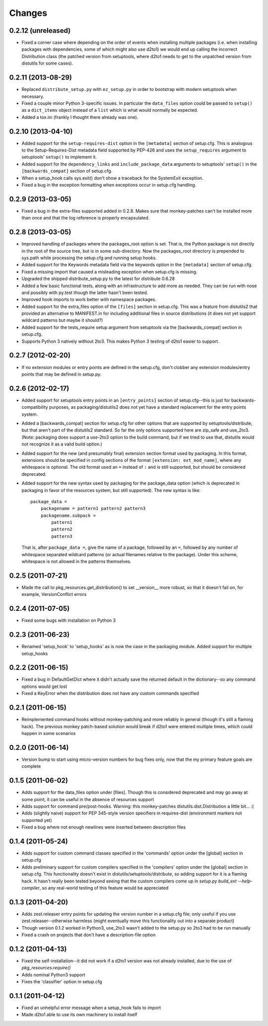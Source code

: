 Changes
=========


0.2.12 (unreleased)
-------------------

- Fixed a corner case where depending on the order of events when installing
  multiple packages (i.e. when installing packages with dependencies, some
  of which might also use d2to1) we would end up calling the incorrect
  Distribution class (the patched version from setuptools, where d2to1
  needs to get to the unpatched version from distutils for some cases).


0.2.11 (2013-08-29)
-------------------

- Replaced ``distribute_setup.py`` with ``ez_setup.py`` in order to bootstrap
  with modern setuptools when necessary.

- Fixed a couple minor Python 3-specific issues. In particular the
  ``data_files`` option could be passed to ``setup()`` as a ``dict_items``
  object instead of a ``list`` which is what would normally be expected.

- Added a tox.ini (frankly I thought there already was one).


0.2.10 (2013-04-10)
-------------------

- Added support for the ``setup-requires-dist`` option in the ``[metadata]``
  section of setup.cfg.  This is analogous to the Setup-Requires-Dist metadata
  field supported by PEP-426 and uses the ``setup_requires`` argument to
  setuptools' ``setup()`` to implement it.

- Added support for the ``dependency_links`` and ``include_package_data``
  arguments to setuptools' ``setup()`` in the ``[backwards_compat]`` section of
  setup.cfg.

- When a setup_hook calls sys.exit() don't show a traceback for the
  SystemExit exception.

- Fixed a bug in the exception formatting when exceptions occur in setup.cfg
  handling.


0.2.9 (2013-03-05)
------------------

- Fixed a bug in the extra-files supported added in 0.2.8.  Makes sure that
  monkey-patches can't be installed more than once and that the log
  reference is properly encapsulated.


0.2.8 (2013-03-05)
------------------

- Improved handling of packages where the packages_root option is set. That is,
  the Python package is not directly in the root of the source tree, but is in
  some sub-directory.  Now the packages_root directory is prepended to
  sys.path while processing the setup.cfg and running setup hooks.

- Added support for the Keywords metadata field via the keywords option in the
  ``[metadata]`` section of setup.cfg.

- Fixed a missing import that caused a misleading exception when setup.cfg is
  missing.

- Upgraded the shipped distribute_setup.py to the latest for distribute 0.6.28

- Added a few basic functional tests, along with an infrastructure to add more
  as needed.  They can be run with nose and possibly with py.test though the
  latter hasn't been tested.

- Improved hook imports to work better with namespace packages.

- Added support for the extra_files option of the ``[files]`` section in
  setup.cfg.  This was a feature from distutils2 that provided an alternative
  to MANIFEST.in for including additional files in source distributions (it
  does not yet support wildcard patterns but maybe it should?)

- Added support for the tests_require setup argument from setuptools via
  the [backwards_compat] section in setup.cfg.

- Supports Python 3 natively without 2to3.  This makes Python 3 testing of
  d2to1 easier to support.


0.2.7 (2012-02-20)
------------------

- If no extension modules or entry points are defined in the setup.cfg, don't
  clobber any extension modules/entry points that may be defined in setup.py.


0.2.6 (2012-02-17)
------------------

- Added support for setuptools entry points in an ``[entry_points]`` section of
  setup.cfg--this is just for backwards-compatibility purposes, as
  packaging/distutils2 does not yet have a standard replacement for the entry
  points system.

- Added a [backwards_compat] section for setup.cfg for other options that are
  supported by setuptools/distribute, but that aren't part of the distutils2
  standard.  So far the only options supported here are zip_safe and use_2to3.
  (Note: packaging does support a use-2to3 option to the build command, but if
  we tried to use that, distutils would not recognize it as a valid build
  option.)

- Added support for the new (and presumably final) extension section format
  used by packaging.  In this format, extensions should be specified in config
  sections of the format ``[extension: ext_mod_name]``, where any whitespace is
  optional.  The old format used an ``=`` instead of ``:`` and is still
  supported, but should be considered deprecated.

- Added support for the new syntax used by packaging for the package_data
  option (which is deprecated in packaging in favor of the resources system,
  but still supported).  The new syntax is like::

      package_data =
          packagename = pattern1 pattern2 pattern3
          packagename.subpack = 
              pattern1
              pattern2
              pattern3

  That is, after ``package_data =``, give the name of a package, followed by
  an ``=``, followed by any number of whitespace separated wildcard patterns (or
  actual filenames relative to the package).  Under this scheme, whitespace is
  not allowed in the patterns themselves.


0.2.5 (2011-07-21)
------------------

- Made the call to pkg_resources.get_distribution() to set __version__ more
  robust, so that it doesn't fail on, for example, VersionConflict errors


0.2.4 (2011-07-05)
------------------

- Fixed some bugs with installation on Python 3


0.2.3 (2011-06-23)
------------------

- Renamed 'setup_hook' to 'setup_hooks' as is now the case in the packaging
  module.  Added support for multiple setup_hooks


0.2.2 (2011-06-15)
------------------

- Fixed a bug in DefaultGetDict where it didn't actually save the returned
  default in the dictionary--so any command options would get lost
- Fixed a KeyError when the distribution does not have any custom commands
  specified


0.2.1 (2011-06-15)
------------------

- Reimplemented command hooks without monkey-patching and more reliably in
  general (though it's still a flaming hack).  The previous monkey patch-based
  solution would break if d2to1 were entered multiple times, which could happen
  in some scenarios


0.2.0 (2011-06-14)
------------------

- Version bump to start using micro-version numbers for bug fixes only, now
  that the my primary feature goals are complete


0.1.5 (2011-06-02)
------------------

- Adds support for the data_files option under [files].  Though this is
  considered deprecated and may go away at some point, it can be useful in the
  absence of resources support
- Adds support for command pre/post-hooks.  Warning: this monkey-patches
  distutils.dist.Distribution a little bit... :(
- Adds (slightly naive) support for PEP 345-style version specifiers in
  requires-dist (environment markers not supported yet)
- Fixed a bug where not enough newlines were inserted between description files


0.1.4 (2011-05-24)
------------------

- Adds support for custom command classes specified in the 'commands' option
  under the [global] section in setup.cfg
- Adds preliminary support for custom compilers specified in the 'compilers'
  option under the [global] section in setup.cfg.  This functionality doesn't
  exist in distutils/setuptools/distribute, so adding support for it is a
  flaming hack.  It hasn't really been tested beyond seeing that the custom
  compilers come up in `setup.py build_ext --help-compiler`, so any real-world
  testing of this feature would be appreciated


0.1.3 (2011-04-20)
------------------

- Adds zest.releaser entry points for updating the version number in a
  setup.cfg file; only useful if you use zest.releaser--otherwise harmless
  (might eventually move this functionality out into a separate product)
- Though version 0.1.2 worked in Python3, use_2to3 wasn't added to the setup.py
  so 2to3 had to be run manually
- Fixed a crash on projects that don't have a description-file option

0.1.2 (2011-04-13)
------------------

- Fixed the self-installation--it did not work if a d2to1 version was not
  already installed, due to the use of `pkg_resources.require()`
- Adds nominal Python3 support
- Fixes the 'classifier' option in setup.cfg

0.1.1 (2011-04-12)
------------------

- Fixed an unhelpful error message when a setup_hook fails to import
- Made d2to1 able to use its own machinery to install itself

